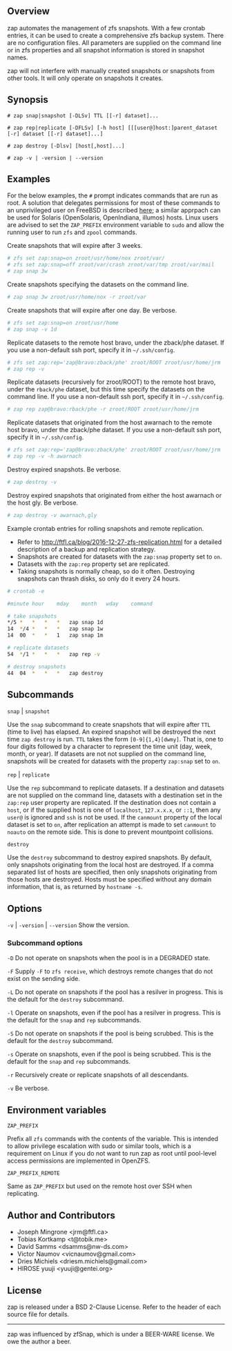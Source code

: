 ** Overview
   zap automates the management of zfs snapshots.  With a few crontab entries, it can be used to create a comprehensive zfs backup system.  There are no configuration files.  All parameters are supplied on the command line or in zfs properties and all snapshot information is stored in snapshot names.

   zap will not interfere with manually created snapshots or snapshots from other tools.  It will only operate on snapshots it creates.

** Synopsis
   =# zap snap|snapshot [-DLSv] TTL [[-r] dataset]...=

   =# zap rep|replicate [-DFLSv] [-h host] [[[user@]host:]parent_dataset [-r] dataset [[-r] dataset]...]=

   =# zap destroy [-Dlsv] [host[,host]...]=

   =# zap -v | -version | --version=

** Examples
   For the below examples, the =#= prompt indicates commands that are run as root.  A solution that delegates permissions for most of these commands to an unprivileged user on FreeBSD is described [[http://ftfl.ca/blog/2016-12-27-zfs-replication.html][here]]; a similar apprpach can be used for Solaris (OpenSolaris, OpenIndiana, illumos) hosts.  Linux users are advised to set the =ZAP_PREFIX= environment variable to =sudo= and allow the running user to run =zfs= and =zpool= commands.

   Create snapshots that will expire after 3 weeks.
#+BEGIN_SRC sh
  # zfs set zap:snap=on zroot/usr/home/nox zroot/var/
  # zfs set zap:snap=off zroot/var/crash zroot/var/tmp zroot/var/mail
  # zap snap 3w
#+END_SRC
   Create snapshots specifying the datasets on the command line.
#+BEGIN_SRC sh
   # zap snap 3w zroot/usr/home/nox -r zroot/var
#+END_SRC
   Create snapshots that will expire after one day.  Be verbose.
#+BEGIN_SRC sh
   # zfs set zap:snap=on zroot/usr/home
   # zap snap -v 1d
#+END_SRC
   Replicate datasets to the remote host bravo, under the zback/phe dataset.  If you use a non-default ssh port, specify it in =~/.ssh/config=.
#+BEGIN_SRC sh
   # zfs set zap:rep='zap@bravo:zback/phe' zroot/ROOT zroot/usr/home/jrm
   # zap rep -v
#+END_SRC
   Replicate datasets (recursively for zroot/ROOT) to the remote host bravo, under the =rback/phe= dataset, but this time specify the datasets on the command line.  If you use a non-default ssh port, specify it in =~/.ssh/config=.
#+BEGIN_SRC sh
   # zap rep zap@bravo:rback/phe -r zroot/ROOT zroot/usr/home/jrm
#+END_SRC
   Replicate datasets that originated from the host awarnach to the remote host bravo, under the zback/phe dataset.  If you use a non-default ssh port, specify it in =~/.ssh/config=.
#+BEGIN_SRC sh
   # zfs set zap:rep='zap@bravo:zback/phe' zroot/ROOT zroot/usr/home/jrm
   # zap rep -v -h awarnach
#+END_SRC
   Destroy expired snapshots.  Be verbose.
#+BEGIN_SRC sh
   # zap destroy -v
#+END_SRC
   Destroy expired snapshots that originated from either the host awarnach or the host gly.  Be verbose.
#+BEGIN_SRC sh
   # zap destroy -v awarnach,gly
#+END_SRC
     Example crontab entries for rolling snapshots and remote replication.

     - Refer to http://ftfl.ca/blog/2016-12-27-zfs-replication.html for a detailed description of a backup and replication strategy.
     - Snapshots are created for datasets with the =zap:snap= property set to =on=.
     - Datasets with the =zap:rep= property set are replicated.
     - Taking snapshots is normally cheap, so do it often. Destroying snapshots can thrash disks, so only do it every 24 hours.

#+BEGIN_SRC sh
# crontab -e
#+END_SRC

#+BEGIN_SRC sh
#minute	hour	mday	month	wday	command

# take snapshots
*/5	*	*	*	*	zap snap 1d
14	*/4	*	*	*	zap snap 1w
14	00	*	*	1	zap snap 1m

# replicate datasets
54	*/1	*	*	*	zap rep -v

# destroy snapshots
44	04	*	*	*	zap destroy
#+END_SRC
** Subcommands
   =snap= | =snapshot=

   Use the =snap= subcommand to create snapshots that will expire after =TTL= (time to live) has elapsed.  An expired snapshot will be destroyed the next time =zap destroy= is run.  =TTL= takes the form =[0-9]{1,4}[dwmy]=.  That is, one to four digits followed by a character to represent the time unit
(day, week, month, or year). If datasets are not not supplied on the command line, snapshots will be created for datasets with the property =zap:snap= set to =on=.

   =rep= | =replicate=

   Use the =rep= subcommand to replicate datasets.  If a destination and datasets are not supplied on the command line, datasets with a destination set in the =zap:rep= user property are replicated.  If the destination does not contain a =host=, or if the supplied host is one of =localhost=, =127.x.x.x=, or =::1=, then any =user@= is ignored and =ssh= is not be used.  If the =canmount= property of the local dataset is set to =on=, after replication an attempt is made to set =canmount= to =noauto= on the remote side.  This is done to prevent mountpoint collisions.

   =destroy=

   Use the =destroy= subcommand to destroy expired snapshots.  By default, only snapshots originating from the local host are destroyed.  If a comma separated list of hosts are specified, then only snapshots originating from those hosts are destroyed. Hosts must be specified without any domain information, that is, as returned by =hostname -s=.

** Options

   =-v= | =-version= | =--version= Show the version.

*** Subcommand options

    =-D=  Do not operate on snapshots when the pool is in a DEGRADED state.

    =-F=  Supply =-F= to =zfs receive=, which destroys remote changes that do not exist on the sending side.

    =-L=  Do not operate on snapshots if the pool has a resilver in progress.  This is the default for the =destroy= subcommand.

    =-l=  Operate on snapshots, even if the pool has a resilver in progress.  This is the default for the
=snap= and =rep= subcommands.

    =-S=  Do not operate on snapshots if the pool is being scrubbed.  This is the default for the =destroy= subcommand.

    =-s=  Operate on snapshots, even if the pool is being scrubbed.  This is the default for the =snap=
and =rep= subcommands.

    =-r=  Recursively create or replicate snapshots of all descendants.

    =-v=  Be verbose.

** Environment variables
   =ZAP_PREFIX=

   Prefix all =zfs= commands with the contents of the variable. This is intended to allow privilege escalation with sudo or similar tools, which is a requirement on Linux if you do not want to run zap as root until pool-level access permissions are implemented in OpenZFS.

   =ZAP_PREFIX_REMOTE=

   Same as =ZAP_PREFIX= but used on the remote host over SSH when replicating.

** Author and Contributors
   - Joseph Mingrone <jrm@ftfl.ca>
   - Tobias Kortkamp <t@tobik.me>
   - David Samms <dsamms@nw-ds.com>
   - Victor Naumov <vicnaumov@gmail.com>
   - Dries Michiels <driesm.michiels@gmail.com>
   - HIROSE yuuji <yuuji@gentei.org>
** License
   zap is released under a BSD 2-Clause License.  Refer to the header of each
   source file for details.

-----

zap was influenced by zfSnap, which is under a BEER-WARE license.  We owe the author a beer.
